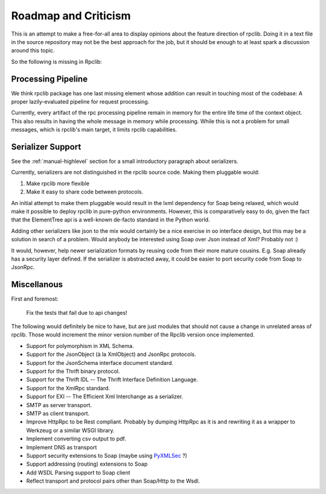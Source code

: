
Roadmap and Criticism
=====================

This is an attempt to make a free-for-all area to display opinions about the
feature direction of rpclib. Doing it in a text file in the source repository
may not be the best approach for the job, but it should be enough to at least spark
a discussion around this topic.

So the following is missing in Rpclib:

Processing Pipeline
-------------------

We think rpclib package has one last missing element whose addition can result in
touching most of the codebase: A proper lazily-evaluated pipeline for request
processing.

Currently, every artifact of the rpc processing pipeline remain in memory for the
entire life time of the context object. This also results in having the whole message
in memory while processing. While this is not a problem for small messages, which is
rpclib's main target, it limits rpclib capabilities.

Serializer Support
------------------

See the :ref:`manual-highlevel` section for a small introductory paragraph about
serializers.

Currently, serializers are not distinguished in the rpclib source code. Making
them pluggable would:

#. Make rpclib more flexible
#. Make it easy to share code between protocols.

An initial attempt to make them pluggable would result in the lxml dependency
for Soap being relaxed, which would make it possible to deploy rpclib in
pure-python environments. However, this is comparatively easy to do, given
the fact that the ElementTree api is a well-known de-facto standard in the
Python world.

Adding other serializers like json to the mix would certainly be a nice
exercise in oo interface design, but this may be a solution in search of a
problem. Would anybody be interested using Soap over Json instead of Xml?
Probably not :)

It would, however, help newer serialization formats by reusing code from their
more mature cousins. E.g. Soap already has a security layer defined. If the
serializer is abstracted away, it could be easier to port security code from
Soap to JsonRpc.

Miscellanous
------------

First and foremost:

     Fix the tests that fail due to api changes!

The following would definitely be nice to have, but are just modules that should
not cause a change in unrelated areas of rpclib. Those would increment the minor
version number of the Rpclib version once implemented.

* Support for polymorphism in XML Schema.
* Support for the JsonObject (à la XmlObject) and JsonRpc protocols.
* Support for the JsonSchema interface document standard.
* Support for the Thrift binary protocol.
* Support for the Thrift IDL -- The Thrift Interface Definition Language.
* Support for the XmlRpc standard.
* Support for EXI -- The Efficient Xml Interchange as a serializer.
* SMTP as server transport.
* SMTP as client transport.
* Improve HttpRpc to be Rest compliant. Probably by dumping HttpRpc as it is
  and rewriting it as a wrapper to Werkzeug or a similar WSGI library.
* Implement converting csv output to pdf.
* Implement DNS as transport
* Support security extensions to Soap (maybe using `PyXMLSec <http://pypi.python.org/pypi/PyXMLSec/0.3.0>`_ ?)
* Support addressing (routing) extensions to Soap
* Add WSDL Parsing support to Soap client
* Reflect transport and protocol pairs other than Soap/Http to the Wsdl.
